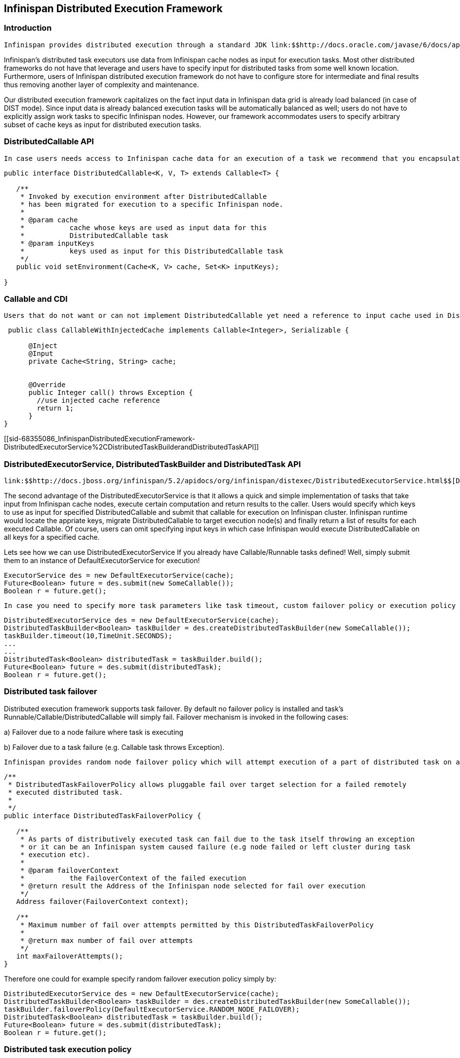 [[sid-68355086]]

==  Infinispan Distributed Execution Framework

[[sid-68355086_InfinispanDistributedExecutionFramework-Introduction]]


=== Introduction

 Infinispan provides distributed execution through a standard JDK link:$$http://docs.oracle.com/javase/6/docs/api/java/util/concurrent/ExecutorService.html$$[ExecutorService] interface. Tasks submitted for execution, instead of being executed in a local JVM, are executed on an entire cluster of Infinispan nodes. Every DistributedExecutorService is bound to one particular cache. Tasks submitted will have access to key/value pairs from that particular cache if and only if the task submitted is an instance of DistributedCallable. Also note that there is nothing preventing users from submitting a familiar Runnable or Callable just like to any other ExecutorService. However, DistributedExecutorService, as it name implies, will likely migrate submitted Callable or Runnable to another JVM in Infinispan cluster, execute it and return a result to task invoker. Due to a potential task migration to other nodes every Callable, Runnable and/or DistributedCallable submitted must be either Serializable or Externalizable. Also the value returned from a callable must be Serializable or Externalizable as well. If the value returned is not serializable a NotSerializableException will be thrown. 

Infinispan's distributed task executors use data from Infinispan cache nodes as input for execution tasks. Most other distributed frameworks do not have that leverage and users have to specify input for distributed tasks from some well known location. Furthermore, users of Infinispan distributed execution framework do not have to configure store for intermediate and final results thus removing another layer of complexity and maintenance.

Our distributed execution framework capitalizes on the fact input data in Infinispan data grid is already load balanced (in case of DIST mode). Since input data is already balanced execution tasks will be automatically balanced as well; users do not have to explicitly assign work tasks to specific Infinispan nodes. However, our framework accommodates users to specify arbitrary subset of cache keys as input for distributed execution tasks.

[[sid-68355086_InfinispanDistributedExecutionFramework-DistributedCallableAPI]]


=== DistributedCallable API

 In case users needs access to Infinispan cache data for an execution of a task we recommend that you encapsulate task in link:$$http://docs.jboss.org/infinispan/5.2/apidocs/org/infinispan/distexec/DistributedCallable.html$$[DistributedCallable] interface. DistributedCallable is a subtype of the existing Callable from java.util.concurrent package; DistributedCallable can be executed in a remote JVM and receive input from Infinispan cache. Task's main algorithm could essentially remain unchanged, only the input source is changed. Exisiting Callable implementations most likely get its input in a form of some Java object/primitive while DistributedCallable gets its input from Infinispan cache. Therefore, users who have already implemented Callable interface to describe their task units would simply extend DistributedCallable and use keys from Infinispan execution environment as input for the task. Implentation of DistributedCallable can in fact continue to support implementation of an already existing Callable while simultaneously be ready for distribited execution by extending DistributedCallable. 


----
public interface DistributedCallable<K, V, T> extends Callable<T> {

   /**
    * Invoked by execution environment after DistributedCallable
    * has been migrated for execution to a specific Infinispan node.
    *
    * @param cache
    *           cache whose keys are used as input data for this
    *           DistributedCallable task
    * @param inputKeys
    *           keys used as input for this DistributedCallable task
    */
   public void setEnvironment(Cache<K, V> cache, Set<K> inputKeys);

}



----

[[sid-68355086_InfinispanDistributedExecutionFramework-CallableandCDI]]


=== Callable and CDI

 Users that do not want or can not implement DistributedCallable yet need a reference to input cache used in DistributedExecutorService have an option of the input cache being injected by CDI mechanism. Upon arrival of user's Callable to an Infinispan executing node, Infinispan CDI mechanism will provide appropriate cache reference and inject it to executing Callable. All one has to do is to declare a Cache field in Callable and annotate it with org.infinispan.cdi.Input annotation along with mandatory @Inject annotation. __ 


----

 public class CallableWithInjectedCache implements Callable<Integer>, Serializable {
     
      @Inject
      @Input
      private Cache<String, String> cache;


      @Override
      public Integer call() throws Exception {
        //use injected cache reference
        return 1;
      }
}
----

[[sid-68355086_InfinispanDistributedExecutionFramework-DistributedExecutorService%2CDistributedTaskBuilderandDistributedTaskAPI]]


=== DistributedExecutorService, DistributedTaskBuilder and DistributedTask API

 link:$$http://docs.jboss.org/infinispan/5.2/apidocs/org/infinispan/distexec/DistributedExecutorService.html$$[DistributedExecutorService] is a simple extension of a familiar link:$$http://docs.oracle.com/javase/6/docs/api/java/util/concurrent/ExecutorService.html$$[ExecutorService] from java.util.concurrent package. However, advantages of DistributedExecutorService are not to be overlooked. Existing Callable tasks, instead of being executed in JDK's ExecutorService, are also eligible for execution on Infinispan cluster. Infinispan execution environment would migrate a task to execution node(s), run the task and return the result(s) to the calling node. Of course, not all Callable tasks would benefit from parallel distributed execution. Excellent candidates are long running and computationally intensive tasks that can run concurrently and/or tasks using input data that can be processed concurrently. For more details about good candidates for parallel execution and parallel algorithms in general refer to link:$$https://computing.llnl.gov/tutorials/parallel_comp/$$[Introduction to Parallel Computing] . 

The second advantage of the DistributedExecutorService is that it allows a quick and simple implementation of tasks that take input from Infinispan cache nodes, execute certain computation and return results to the caller. Users would specify which keys to use as input for specified DistributedCallable and submit that callable for execution on Infinispan cluster. Infinispan runtime would locate the appriate keys, migrate DistributedCallable to target execution node(s) and finally return a list of results for each executed Callable. Of course, users can omit specifying input keys in which case Infinispan would execute DistributedCallable on all keys for a specified cache.

Lets see how we can use DistributedExecutorService If you already have Callable/Runnable tasks defined! Well, simply submit them to an instance of DefaultExecutorService for execution!


----

ExecutorService des = new DefaultExecutorService(cache);
Future<Boolean> future = des.submit(new SomeCallable());
Boolean r = future.get();
----

 In case you need to specify more task parameters like task timeout, custom failover policy or execution policy use link:$$http://docs.jboss.org/infinispan/5.2/apidocs/org/infinispan/distexec/DistributedTaskBuilder.html$$[DistributedTaskBuilder] and link:$$http://docs.jboss.org/infinispan/5.2/apidocs/org/infinispan/distexec/DistributedTask.html$$[DistributedTask] API. 


----

DistributedExecutorService des = new DefaultExecutorService(cache);
DistributedTaskBuilder<Boolean> taskBuilder = des.createDistributedTaskBuilder(new SomeCallable());
taskBuilder.timeout(10,TimeUnit.SECONDS);
...
...
DistributedTask<Boolean> distributedTask = taskBuilder.build();
Future<Boolean> future = des.submit(distributedTask);
Boolean r = future.get();

----

[[sid-68355086_InfinispanDistributedExecutionFramework-Distributedtaskfailover]]


=== Distributed task failover

Distributed execution framework supports task failover. By default no failover policy is installed and task's Runnable/Callable/DistributedCallable will simply fail. Failover mechanism is invoked in the following cases:

a) Failover due to a node failure where task is executing

b) Failover due to a task failure (e.g. Callable task throws Exception).

 Infinispan provides random node failover policy which will attempt execution of a part of distributed task on another random node, if such node is available.  However, users that have a need to implement a more sophisticated failover policy can implement link:$$http://docs.jboss.org/infinispan/5.2/apidocs/org/infinispan/distexec/DistributedTaskFailoverPolicy.html$$[DistributedTaskFailoverPolicy] interface.  For example, users might want to use consistent hashing (CH) mechanism for failover of uncompleted tasks. CH based failover might for example migrate failed task T to cluster node(s) having a backup of input data that was executed on a failed node F. 


----
/**
 * DistributedTaskFailoverPolicy allows pluggable fail over target selection for a failed remotely
 * executed distributed task.
 *
 */
public interface DistributedTaskFailoverPolicy {

   /**
    * As parts of distributively executed task can fail due to the task itself throwing an exception
    * or it can be an Infinispan system caused failure (e.g node failed or left cluster during task
    * execution etc).
    *
    * @param failoverContext
    *           the FailoverContext of the failed execution
    * @return result the Address of the Infinispan node selected for fail over execution
    */
   Address failover(FailoverContext context);

   /**
    * Maximum number of fail over attempts permitted by this DistributedTaskFailoverPolicy
    *
    * @return max number of fail over attempts
    */
   int maxFailoverAttempts();
}

----

Therefore one could for example specify random failover execution policy simply by:


----

DistributedExecutorService des = new DefaultExecutorService(cache);
DistributedTaskBuilder<Boolean> taskBuilder = des.createDistributedTaskBuilder(new SomeCallable());
taskBuilder.failoverPolicy(DefaultExecutorService.RANDOM_NODE_FAILOVER);
DistributedTask<Boolean> distributedTask = taskBuilder.build();
Future<Boolean> future = des.submit(distributedTask);
Boolean r = future.get();

----

[[sid-68355086_InfinispanDistributedExecutionFramework-Distributedtaskexecutionpolicy]]


=== Distributed task execution policy

 link:$$http://docs.jboss.org/infinispan/5.2/apidocs/org/infinispan/distexec/DistributedTaskExecutionPolicy.html$$[DistributedTaskExecutionPolicy] is an enum that allows tasks to specify its custom task execution policy across Infinispan cluster. DistributedTaskExecutionPolicy effectively scopes execution of tasks to a subset of nodes. For example, someone might want to exclusively execute tasks on a local network site instead of a backup remote network centre as well. Others might, for example, use only a dedicated subset of a certain Infinispan rack nodes for specific task execution. DistributedTaskExecutionPolicy is set per instance of DistributedTask. 


----
DistributedExecutorService des = new DefaultExecutorService(cache);
DistributedTaskBuilder<Boolean> taskBuilder = des.createDistributedTaskBuilder(new SomeCallable());
taskBuilder.executionPolicy(DistributedTaskExecutionPolicy.SAME_RACK);
DistributedTask<Boolean> distributedTask = taskBuilder.build();
Future<Boolean> future = des.submit(distributedTask);
Boolean r = future.get();
----

[[sid-68355086_InfinispanDistributedExecutionFramework-Examples]]


=== Examples

Pi approximation can greatly benefit from parallel distributed execution in DistributedExecutorService. Recall that area of the square is Sa = 4r2 and area of the circle is Ca=pi*r2. Substituting r2 from the second equation into the first one it turns out that pi = 4 * Ca/Sa. Now, image that we can shoot very large number of darts into a square; if we take ratio of darts that land inside a circle over a total number of darts shot we will approximate Ca/Sa value. Since we know that pi = 4 * Ca/Sa we can easily derive approximate value of pi. The more darts we shoot the better approximation we get. In the example below we shoot 10 million darts but instead of "shooting" them serially we parallelize work of dart shooting across entire Infinispan cluster.


----
  public class PiAppx {

   public static void main (String [] arg){
      List<Cache> caches = ...;
      Cache cache = ...;

      int numPoints = 10000000;
      int numServers = caches.size();
      int numberPerWorker = numPoints / numServers;

      DistributedExecutorService des = new DefaultExecutorService(cache);
      long start = System.currentTimeMillis();
      CircleTest ct = new CircleTest(numberPerWorker);
      List<Future<Integer>> results = des.submitEverywhere(ct);
      int countCircle = 0;
      for (Future<Integer> f : results) {
         countCircle += f.get();
      }
      double appxPi = 4.0 * countCircle / numPoints;

      System.out.println("Distributed PI appx is " + appxPi +
      " completed in " + (System.currentTimeMillis() - start) + " ms");
   }

   private static class CircleTest implements Callable<Integer>, Serializable {

      /** The serialVersionUID */
      private static final long serialVersionUID = 3496135215525904755L;

      private final int loopCount;

      public CircleTest(int loopCount) {
         this.loopCount = loopCount;
      }

      @Override
      public Integer call() throws Exception {
         int insideCircleCount = 0;
         for (int i = 0; i < loopCount; i++) {
            double x = Math.random();
            double y = Math.random();
            if (insideCircle(x, y))
               insideCircleCount++;
         }
         return insideCircleCount;
      }

      private boolean insideCircle(double x, double y) {
         return (Math.pow(x - 0.5, 2) + Math.pow(y - 0.5, 2))
         <= Math.pow(0.5, 2);
      }
   }
}
----

